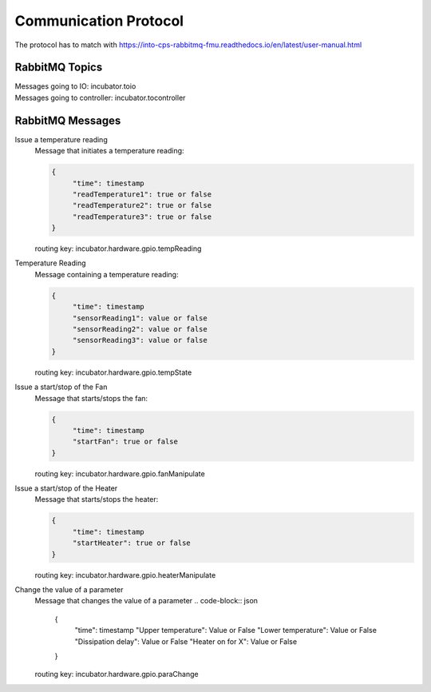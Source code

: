 Communication Protocol
======================
The protocol has to match with https://into-cps-rabbitmq-fmu.readthedocs.io/en/latest/user-manual.html


RabbitMQ Topics
---------------
| Messages going to IO: incubator.toio
| Messages going to controller: incubator.tocontroller

RabbitMQ Messages
-----------------

Issue a temperature reading
    | Message that initiates a temperature reading:

    .. code-block:: json

       {
            "time": timestamp
            "readTemperature1": true or false
            "readTemperature2": true or false
            "readTemperature3": true or false
       }
    routing key: incubator.hardware.gpio.tempReading

Temperature Reading
    | Message containing a temperature reading:
    .. code-block:: json

       {
            "time": timestamp
            "sensorReading1": value or false
            "sensorReading2": value or false
            "sensorReading3": value or false
       }
    routing key: incubator.hardware.gpio.tempState

Issue a start/stop of the Fan
    | Message that starts/stops the fan:
    .. code-block:: json

       {
            "time": timestamp
            "startFan": true or false
       }
    routing key: incubator.hardware.gpio.fanManipulate

Issue a start/stop of the Heater
    | Message that starts/stops the heater:
    .. code-block:: json

       {
            "time": timestamp
            "startHeater": true or false
       }
    routing key: incubator.hardware.gpio.heaterManipulate

Change the value of a parameter
    | Message that changes the value of a parameter
     .. code-block:: json

       {
            "time": timestamp
            "Upper temperature": Value or False
            "Lower temperature": Value or False
            "Dissipation delay": Value or False
            "Heater on for X": Value or False
       }
    routing key: incubator.hardware.gpio.paraChange
